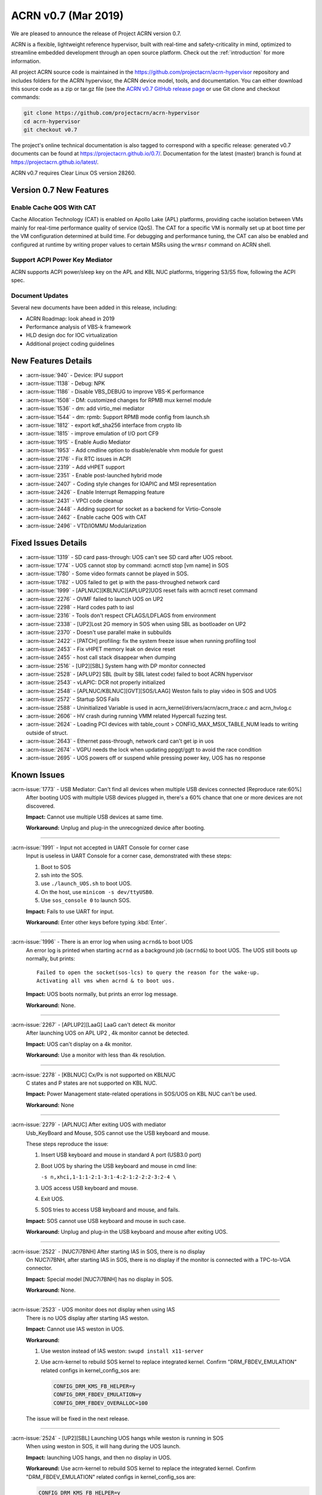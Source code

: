 .. _release_notes_0.7:

ACRN v0.7 (Mar 2019)
####################

We are pleased to announce the release of Project ACRN version 0.7.

ACRN is a flexible, lightweight reference hypervisor, built with
real-time and safety-criticality in mind, optimized to streamline
embedded development through an open source platform. Check out the
:ref:`introduction` for more information.


All project ACRN source code is maintained in the
https://github.com/projectacrn/acrn-hypervisor repository and includes
folders for the ACRN hypervisor, the ACRN device model, tools, and
documentation.  You can either download this source code as a zip or
tar.gz file (see the `ACRN v0.7 GitHub release page
<https://github.com/projectacrn/acrn-hypervisor/releases/tag/v0.7>`_ or
use Git clone and checkout commands:

.. code-block:: bash

   git clone https://github.com/projectacrn/acrn-hypervisor
   cd acrn-hypervisor
   git checkout v0.7

The project's online technical documentation is also tagged to correspond
with a specific release: generated v0.7 documents can be found at
https://projectacrn.github.io/0.7/.  Documentation for the latest
(master) branch is found at https://projectacrn.github.io/latest/.

ACRN v0.7 requires Clear Linux OS version 28260.

Version 0.7 New Features
************************

Enable Cache QOS With CAT
=========================

Cache Allocation Technology (CAT) is enabled on Apollo Lake (APL)
platforms, providing cache isolation between VMs mainly for real-time
performance quality of service (QoS).  The CAT for a specific VM is
normally set up at boot time per the VM configuration determined at
build time. For debugging and performance tuning, the CAT can also be
enabled and configured at runtime by writing proper values to certain
MSRs using the ``wrmsr`` command on ACRN shell.

Support ACPI Power Key Mediator
===============================
ACRN supports ACPI power/sleep key on the APL and KBL NUC platforms,
triggering S3/S5 flow, following the ACPI spec.

Document Updates
================
Several new documents have been added in this release, including:

* ACRN Roadmap: look ahead in 2019
* Performance analysis of VBS-k framework
* HLD design doc for IOC virtualization
* Additional project coding guidelines

New Features Details
********************

- :acrn-issue:`940` - Device: IPU support
- :acrn-issue:`1138` - Debug: NPK
- :acrn-issue:`1186` - Disable VBS_DEBUG to improve VBS-K performance
- :acrn-issue:`1508` - DM: customized changes for RPMB mux kernel module
- :acrn-issue:`1536` - dm: add virtio_mei mediator
- :acrn-issue:`1544` - dm: rpmb: Support RPMB mode config from launch.sh
- :acrn-issue:`1812` - export kdf_sha256 interface from crypto lib
- :acrn-issue:`1815` - improve emulation of I/O port CF9
- :acrn-issue:`1915` - Enable Audio Mediator
- :acrn-issue:`1953` - Add cmdline option to disable/enable vhm module for guest
- :acrn-issue:`2176` - Fix RTC issues in ACPI
- :acrn-issue:`2319` - Add vHPET support
- :acrn-issue:`2351` - Enable post-launched hybrid mode
- :acrn-issue:`2407` - Coding style changes for IOAPIC and MSI representation
- :acrn-issue:`2426` - Enable Interrupt Remapping feature
- :acrn-issue:`2431` - VPCI code cleanup
- :acrn-issue:`2448` - Adding support for socket as a backend for Virtio-Console
- :acrn-issue:`2462` - Enable cache QOS with CAT
- :acrn-issue:`2496` - VTD/IOMMU Modularization

Fixed Issues Details
********************

- :acrn-issue:`1319` - SD card pass-through: UOS can't see SD card after UOS reboot.
- :acrn-issue:`1774` - UOS cannot stop by command: acrnctl stop [vm name] in SOS
- :acrn-issue:`1780` - Some video formats cannot be played in SOS.
- :acrn-issue:`1782` - UOS failed to get ip with the pass-throughed network card
- :acrn-issue:`1999` - [APLNUC][KBLNUC][APLUP2]UOS reset fails with acrnctl reset command
- :acrn-issue:`2276` - OVMF failed to launch UOS on UP2
- :acrn-issue:`2298` - Hard codes path to iasl
- :acrn-issue:`2316` - Tools don't respect CFLAGS/LDFLAGS from environment
- :acrn-issue:`2338` - [UP2]Lost 2G memory in SOS when using SBL as bootloader on UP2
- :acrn-issue:`2370` - Doesn't use parallel make in subbuilds
- :acrn-issue:`2422` - [PATCH] profiling: fix the system freeze issue when running profiling  tool
- :acrn-issue:`2453` - Fix vHPET memory leak on device reset
- :acrn-issue:`2455` - host call stack disappear when dumping
- :acrn-issue:`2516` - [UP2][SBL] System hang with DP monitor connected
- :acrn-issue:`2528` - [APLUP2] SBL (built by SBL latest code) failed to boot ACRN hypervisor
- :acrn-issue:`2543` - vLAPIC: DCR not properly initialized
- :acrn-issue:`2548` - [APLNUC/KBLNUC][GVT][SOS/LAAG] Weston fails to play video in SOS and UOS
- :acrn-issue:`2572` - Startup SOS Fails
- :acrn-issue:`2588` - Uninitialized Variable is used in acrn_kernel/drivers/acrn/acrn_trace.c and acrn_hvlog.c
- :acrn-issue:`2606` - HV crash during running VMM related Hypercall fuzzing test.
- :acrn-issue:`2624` - Loading PCI devices with table_count > CONFIG_MAX_MSIX_TABLE_NUM leads to writing outside of struct.
- :acrn-issue:`2643` - Ethernet pass-through, network card can't get ip in uos
- :acrn-issue:`2674` - VGPU needs the lock when updating ppggt/ggtt to avoid the race condition
- :acrn-issue:`2695` - UOS powers off or suspend while pressing power key, UOS has no response

Known Issues
************

:acrn-issue:`1773` - USB Mediator: Can't find all devices when multiple USB devices connected [Reproduce rate:60%]
   After booting UOS with multiple USB devices plugged in, there's a 60% chance that one or more devices are not discovered.

   **Impact:** Cannot use multiple USB devices at same time.

   **Workaround:** Unplug and plug-in the unrecognized device after booting.

-----

:acrn-issue:`1991` - Input not accepted in UART Console for corner case
   Input is useless in UART Console for a corner case, demonstrated with these steps:

   1) Boot to SOS
   2) ssh into the SOS.
   3) use ``./launch_UOS.sh`` to boot UOS.
   4) On the host, use ``minicom -s dev/ttyUSB0``.
   5) Use ``sos_console 0`` to launch SOS.

   **Impact:** Fails to use UART for input.

   **Workaround:** Enter other keys before typing :kbd:`Enter`.

-----

:acrn-issue:`1996` - There is an error log when using ``acrnd&`` to boot UOS
   An error log is printed when starting ``acrnd`` as a background job
   (``acrnd&``) to boot UOS. The UOS still boots up
   normally, but prints::

     Failed to open the socket(sos-lcs) to query the reason for the wake-up.
     Activating all vms when acrnd & to boot uos.

   **Impact:** UOS boots normally, but prints an error log message.

   **Workaround:** None.

-----

:acrn-issue:`2267` - [APLUP2][LaaG] LaaG can't detect 4k monitor
   After launching UOS on APL UP2 , 4k monitor cannot be detected.

   **Impact:** UOS can't display on a 4k monitor.

   **Workaround:** Use a monitor with less than 4k resolution.

-----

:acrn-issue:`2278` - [KBLNUC] Cx/Px is not supported on KBLNUC
   C states and P states are not supported on KBL NUC.

   **Impact:** Power Management state-related operations in SOS/UOS on
   KBL NUC can't be used.

   **Workaround:** None

-----

:acrn-issue:`2279` - [APLNUC] After exiting UOS with mediator
   Usb_KeyBoard and Mouse, SOS cannot use the USB keyboard and mouse.

   These steps reproduce the issue:

   1) Insert USB keyboard and mouse in standard A port (USB3.0 port)
   2) Boot UOS by sharing the USB keyboard and mouse in cmd line:

      ``-s n,xhci,1-1:1-2:1-3:1-4:2-1:2-2:2-3:2-4 \``

   3) UOS access USB keyboard and mouse.
   4) Exit UOS.
   5) SOS tries to access USB keyboard and mouse, and fails.

   **Impact:** SOS cannot use USB keyboard and mouse in such case.

   **Workaround:** Unplug and plug-in the USB keyboard and mouse after exiting UOS.

-----

:acrn-issue:`2522` - [NUC7i7BNH] After starting IAS in SOS, there is no display
   On NUC7i7BNH, after starting IAS in SOS, there is no display if the monitor is
   connected with a TPC-to-VGA connector.

   **Impact:** Special model [NUC7i7BNH] has no display in SOS.

   **Workaround:** None.

-----

:acrn-issue:`2523` - UOS monitor does not display when using IAS
   There is no UOS display after starting IAS weston.

   **Impact:** Cannot use IAS weston in UOS.

   **Workaround:**

   1) Use weston instead of IAS weston: ``swupd install x11-server``
   2) Use acrn-kernel to rebuild SOS kernel to replace integrated kernel.
      Confirm "DRM_FBDEV_EMULATION" related configs in kernel_config_sos are:

      .. code-block:: bash

         CONFIG_DRM_KMS_FB_HELPER=y
         CONFIG_DRM_FBDEV_EMULATION=y
         CONFIG_DRM_FBDEV_OVERALLOC=100

   The issue will be fixed in the next release.

-----

:acrn-issue:`2524` - [UP2][SBL] Launching UOS hangs while weston is running in SOS
   When using weston in SOS, it will hang during the UOS launch.

   **Impact:** launching UOS hangs, and then no display in UOS.

   **Workaround:** Use acrn-kernel to rebuild SOS kernel to replace the
   integrated kernel. Confirm "DRM_FBDEV_EMULATION" related
   configs in kernel_config_sos are:

   .. code-block:: bash

      CONFIG_DRM_KMS_FB_HELPER=y
      CONFIG_DRM_FBDEV_EMULATION=y
      CONFIG_DRM_FBDEV_OVERALLOC=100

   The issue will be fixed in the next release.

-----

:acrn-issue:`2527` - [KBLNUC][HV]System will crash when run ``crashme`` (SOS/UOS)
   System will crash after a few minutes running stress test ``crashme`` tool in SOS/UOS.

   **Impact:** System may crash in some stress situations.

   **Workaround:** None

-----

:acrn-issue:`2526` - Hypervisor crash when booting UOS with acrnlog running with mem loglevel=6
   If we use ``loglevel 3 6`` to change the mem loglevel to 6, we may hit a page fault in HV.

   **Impact:** Hypervisor may crash in some situation.

   **Workaround:** None

-----

:acrn-issue:`2753` - UOS cannot resume after suspend by pressing power key
   UOS cannot resume after suspend by pressing power key

   **Impact:** UOS may failed to resume after suspend by pressing the power key.

   **Workaround:** None


.. comment
   Use the syntax:

   :acrn-issue:`663` - Short issue description
     Longer description that helps explain the problem from the user's
     point of view (not internal reasons).  **Impact:** What's the
     consequences of the issue, and how it can affect the user or system.
     **Workaround:** Describe a workaround if one exists (or refer them to the
     :acrn-issue:`663`` if described well there. If no workaround, say
     "none".


Change Log
**********

These commits have been added to the acrn-hypervisor repo since the v0.6
release in Feb 2019 (click on the CommitID link to see details):

.. comment

   This list is obtained from this git command (update the date to pick up
   changes since the last release):

   git log --pretty=format:'- :acrn-commit:`%h` %s' --after="2018-03-01"

- :acrn-commit:`c72e2e8c` - doc: use the new board name for UP2 in create-up2-images.sh script
- :acrn-commit:`56afe97e` - doc: fix broken external links
- :acrn-commit:`e263b554` - HV: Fix modularization vm config code lost CAT code
- :acrn-commit:`703b366c` - dm: use power button acpi device to find its input event
- :acrn-commit:`8a324060` - ACRN: dm: Fix launch UOS script "-d" parameter fail issue
- :acrn-commit:`06118998` - OVMF release v0.7
- :acrn-commit:`6794660e` - HV: use the common functions defined in vdev.c to reduce duplicate code
- :acrn-commit:`be3fbaa4` - HV: add generic vdev functions to vdev.c
- :acrn-commit:`731b0444` - HV: rename core.c to vdev.c
- :acrn-commit:`819bcec6` - HV: remove sharing_mode_vdev_array from sharing_mode.c
- :acrn-commit:`00f9b850` - HV: move pci_vdevs[] array from vm.h to vpci.h
- :acrn-commit:`8c3cfe62` - doc: add VBSK overhead analysis doc
- :acrn-commit:`30159d5b` - doc: add some rules related to coding style
- :acrn-commit:`ff65a103` - HV: vm_configs array refinement
- :acrn-commit:`0d90515b` - HV: refine is_lapic_pt
- :acrn-commit:`1bb15c64` - HV: modularization vm config code
- :acrn-commit:`35dfadc9` - dm: check SCI_EN bit of pm1_control before trigger SCI
- :acrn-commit:`566e8824` - dm: power button emulation by acrnctl command.
- :acrn-commit:`32a7b4f1` - doc: add IOC virtualization HLD
- :acrn-commit:`c69dab0a` - hv: add support of EPT mapping of high MMIO
- :acrn-commit:`29b1ebcd` - dm: add support of high MMIO mapping
- :acrn-commit:`32925c10` - dm: allocate 64bit MMIO above 4G strictly to pass OVMF check
- :acrn-commit:`aed75145` - dm: Limit 64 bits PCI BAR region address space
- :acrn-commit:`7628e790` - DM: virtio-gpio: use virtio_base as the first member of virtio_gpio
- :acrn-commit:`a89c41dd` - HV: cleanup header files under hypervisor/common
- :acrn-commit:`3cb5542b` - HV: cleanup header files under hypervisor/dm
- :acrn-commit:`e2995538` - tools: acrn-crashlog: new file to count all events happened in system
- :acrn-commit:`73e53232` - tools: acrn-crashlog: stop only collecting logs when exceeding configured size
- :acrn-commit:`e38ff18b` - hv:cleanup header files for release folder
- :acrn-commit:`33ecdd73` - Makefile: undefine _FORTIFY_SOURCE prior using it
- :acrn-commit:`3b2784ec` - HV: CAT: support config CAT from acrn_vm_config
- :acrn-commit:`43ee5590` - HV: CAT: capability enumeration
- :acrn-commit:`cf524e68` - HV: CAT: add platform specified info for CLOS
- :acrn-commit:`ae34fdd8` - doc: fix misspellings
- :acrn-commit:`a9482f46` - tweak GSG
- :acrn-commit:`2e60adef` - hv: vmcs: simplify update EOI-exit bitmap
- :acrn-commit:`501b3f7e` - hv:cleanup header files for debug folder
- :acrn-commit:`511d4c15` - hv:cleanup console.h
- :acrn-commit:`cca87579` - hv: remove the duplicated init_vm_boot_info() for partition mode
- :acrn-commit:`cf1515d6` - hv: optimize the assignment of load addresses for multiboot images
- :acrn-commit:`3f0ff2ec` - hv: search additional argument when parsing seed from ABL
- :acrn-commit:`f5504e80` - HV: vpci_vdev_array cleanup
- :acrn-commit:`a25f1a40` - HV: remove default folder in configs
- :acrn-commit:`f9b5e21b` - HV: rename board name of up2 to apl-up2
- :acrn-commit:`94e12275` - hv: code style fix for partition mode specific code
- :acrn-commit:`8478a328` - HV: return an error code when REQ state mismatch in acrn_insert_request
- :acrn-commit:`68652104` - ACRN: dm: Modify runC default rootfs directory
- :acrn-commit:`55cb7770` - ACRN: dm: Add new capabilities for runC container
- :acrn-commit:`5690b762` - ACRN: dm: Change runC container's start arguments
- :acrn-commit:`6e919d2a` - ACRN: dm: Add launch container method in script
- :acrn-commit:`f95da183` - dm: acrn-tool: Add del runC configuration in acrnctl del
- :acrn-commit:`a0efd3e5` - dm: acrn-tool: Add new parameter for acrnctl add
- :acrn-commit:`2f7ed65f` - DM: Attestation Keybox support in SOS DM
- :acrn-commit:`987ddafa` - hv: vlapic: refine apicv_post_intr to internal function
- :acrn-commit:`5dd6e79f` - hv: vlapic: refine vlapic_enabled to internal function
- :acrn-commit:`e218efd5` - hv: vm: move vm_active_cpus to vm.h
- :acrn-commit:`780f520f` - DM: virtio-gpio: return a valid length for GPIO request
- :acrn-commit:`8bc0e128` - HV: remove pbdf from struct pci_vdev
- :acrn-commit:`4d119853` - HV: define function bdf_is_equal() to compare bdf
- :acrn-commit:`02866353` - HV: fix comments issue
- :acrn-commit:`1454dd37` - HV: this patch fixes bar address non-zero checking for 64-bit bars
- :acrn-commit:`b43f5cba` - tools: do not include unnecessary files in release build
- :acrn-commit:`eee7d8e7` - hv: debug: mark the mmio address for npk log as hv owned
- :acrn-commit:`bd1e7a46` - hv:cleanup header files for arch folder
- :acrn-commit:`ac7a8a72` - hv:merge MACROs E820_MAX_ENTRIES and NUM_E820_ENTRIES
- :acrn-commit:`fb92d55b` - doc: fix formatting of up2 doc
- :acrn-commit:`1d783d3d` - doc: add 0.6 to doc version menu
- :acrn-commit:`4928be5f` - doc: update partition mode config on up2
- :acrn-commit:`02ae775b` - hv: pae: fix a issue of loading pdptrs when handle cr4
- :acrn-commit:`25385241` - hv: pae: fix bug when calculate PDPT address
- :acrn-commit:`21ae3e74` - DM: virtio-gpio: add print log
- :acrn-commit:`6b0643b5` - DM: virtio-gpio: implementation of gpio operations
- :acrn-commit:`77e17b5d` - DM: virtio-gpio: gpio initialization.
- :acrn-commit:`57029315` - DM: virtio-gpio: virtio framework implementation.
- :acrn-commit:`5300e911` - config: enable parsing dmar table dynamically on UP2
- :acrn-commit:`8e8ed07d` - dm: implement power button for power management
- :acrn-commit:`b24a8a0f` - hv:cleanup header file for guest folder
- :acrn-commit:`75f6cab5` - hv:cleanup header file for per_cpu.h
- :acrn-commit:`c093638b` - hv:merge two header files to one with the same name
- :acrn-commit:`04c30fb3` - hv:move 2 APIs from hypervisor.h to guest_memory.c
- :acrn-commit:`07656a9c` - DM: modify acpi for IASL to support ACPI6.3
- :acrn-commit:`827fffed` - hv: exception: fault type exception should set resume flag in rflags
- :acrn-commit:`26385183` - acrn.conf: clean-up SOS kernel options (EFI platforms)
- :acrn-commit:`caab595e` - hv: vlapic: properly initialize DCR
- :acrn-commit:`614b2ea8` - version: 0.7-unstable
